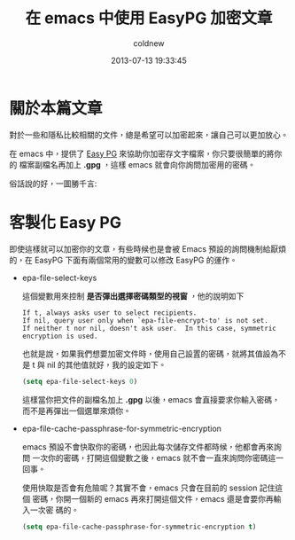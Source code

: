 #+TITLE: 在 emacs 中使用 EasyPG 加密文章
#+AUTHOR: coldnew
#+EMAIL:  coldnew.tw@gmail.com
#+DATE:   2013-07-13 19:33:45
#+LANGUAGE: zh_TW
#+URL:    e2ccd
#+OPTIONS: num:nil
#+TAGS: emacs gpg

* 關於本篇文章

對於一些和隱私比較相關的文件，總是希望可以加密起來，讓自己可以更加放心。

在 emacs 中，提供了 [[http://www.emacswiki.org/emacs/EasyPG][Easy PG]] 來協助你加密存文字檔案，你只要很簡單的將你的
檔案副檔名再加上 *.gpg* ，這樣 emacs 就會向你詢問加密用的密碼。

俗話說的好，一圖勝千言:

#+BEGIN_CENTER
[[file:files/2013/emacs-easypg.gif]]
#+END_CENTER

* 客製化 Easy PG

即使這樣就可以加密你的文章，有些時候也是會被 Emacs 預設的詢問機制給厭煩
的，在 EasyPG 下面有兩個常用的變數可以修改 EasyPG 的運作。

- epa-file-select-keys

  這個變數用來控制 *是否彈出選擇密碼類型的視窗* ，他的說明如下

  #+BEGIN_EXAMPLE
  If t, always asks user to select recipients.
  If nil, query user only when `epa-file-encrypt-to' is not set.
  If neither t nor nil, doesn't ask user.  In this case, symmetric
  encryption is used.
  #+END_EXAMPLE

  也就是說，如果我們想要加密文件時，使用自己設置的密碼，就將其值設為不
  是 t 與 nil 的其他值就好，我的設定如下。

  #+BEGIN_SRC emacs-lisp
    (setq epa-file-select-keys 0)
  #+END_SRC

  這樣當你把文件的副檔名加上 *.gpg* 以後，emacs 會直接要求你輸入密碼，
  而不是再彈出一個選單來煩你。

- epa-file-cache-passphrase-for-symmetric-encryption

  emacs 預設不會快取你的密碼，也因此每次儲存文件都時候，他都會再來詢問
  一次你的密碼，打開這個變數之後，emacs 就不會一直來詢問你密碼這一回事。

  使用快取是否會有危險呢？其實不會，emacs 只會在目前的 session 記住這個
  密碼，你開一個新的 emacs 再來打開這個文件，emacs 還是會要你再輸入一次密
  碼的。

  #+BEGIN_SRC emacs-lisp
    (setq epa-file-cache-passphrase-for-symmetric-encryption t)
  #+END_SRC
